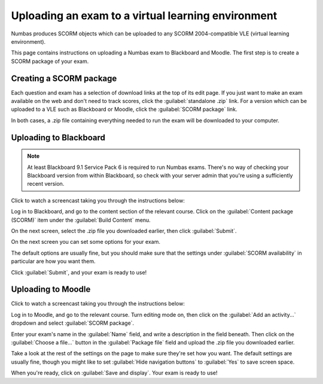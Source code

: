 Uploading an exam to a virtual learning environment
===================================================

Numbas produces SCORM objects which can be uploaded to any SCORM 2004-compatible VLE (virtual learning environment).

This page contains instructions on uploading a Numbas exam to Blackboard and Moodle. The first step is to create a SCORM package of your exam.

Creating a SCORM package
------------------------

Each question and exam has a selection of download links at the top of its edit page. If you just want to make an exam available on the web and don't need to track scores, click the :guilabel:`standalone .zip` link. For a version which can be uploaded to a VLE such as Blackboard or Moodle, click the :guilabel:`SCORM package` link.

.. image:: _static/images/screenshots/scorm_download.png

In both cases, a .zip file containing everything needed to run the exam will be downloaded to your computer. 

Uploading to Blackboard
-----------------------

.. note::

    At least Blackboard 9.1 Service Pack 6 is required to run Numbas exams. There's no way of checking your Blackboard version from within Blackboard, so check with your server admin that you're using a sufficiently recent version.

Click to watch a screencast taking you through the instructions below:

.. raw:: html

    <div style="text-align: center;"><iframe src="http://player.vimeo.com/video/58532194" width="600" height="337" frameborder="0" webkitAllowFullScreen mozallowfullscreen allowFullScreen></iframe></div>

Log in to Blackboard, and go to the content section of the relevant course. Click on the :guilabel:`Content package (SCORM)` item under the :guilabel:`Build Content` menu.

.. image:: _static/images/screenshots/blackboard_content.png

On the next screen, select the .zip file you downloaded earlier, then click :guilabel:`Submit`.

.. image:: _static/images/screenshots/blackboard_upload.png

On the next screen you can set some options for your exam.

.. image:: _static/images/screenshots/blackboard_edit.png

The default options are usually fine, but you should make sure that the settings under :guilabel:`SCORM availability` in particular are how you want them.

.. image:: _static/images/screenshots/blackboard_availability.png

Click :guilabel:`Submit`, and your exam is ready to use!

Uploading to Moodle
-------------------

Click to watch a screencast taking you through the instructions below:

.. raw:: html
    
    <div style="text-align: center;"><iframe src="http://player.vimeo.com/video/58534018" width="600" height="337" frameborder="0" webkitAllowFullScreen mozallowfullscreen allowFullScreen></iframe></div>

Log in to Moodle, and go to the relevant course. Turn editing mode on, then click on the :guilabel:`Add an activity...` dropdown and select :guilabel:`SCORM package`.

.. image:: _static/images/screenshots/moodle_content.png

Enter your exam's name in the :guilabel:`Name` field, and write a description in the field beneath. Then click on the :guilabel:`Choose a file...` button in the :guilabel:`Package file` field and upload the .zip file you downloaded earlier.

.. image:: _static/images/screenshots/moodle_upload.png

Take a look at the rest of the settings on the page to make sure they're set how you want. The default settings are usually fine, though you might like to set :guilabel:`Hide navigation buttons` to :guilabel:`Yes` to save screen space.

When you're ready, click on :guilabel:`Save and display`. Your exam is ready to use!
